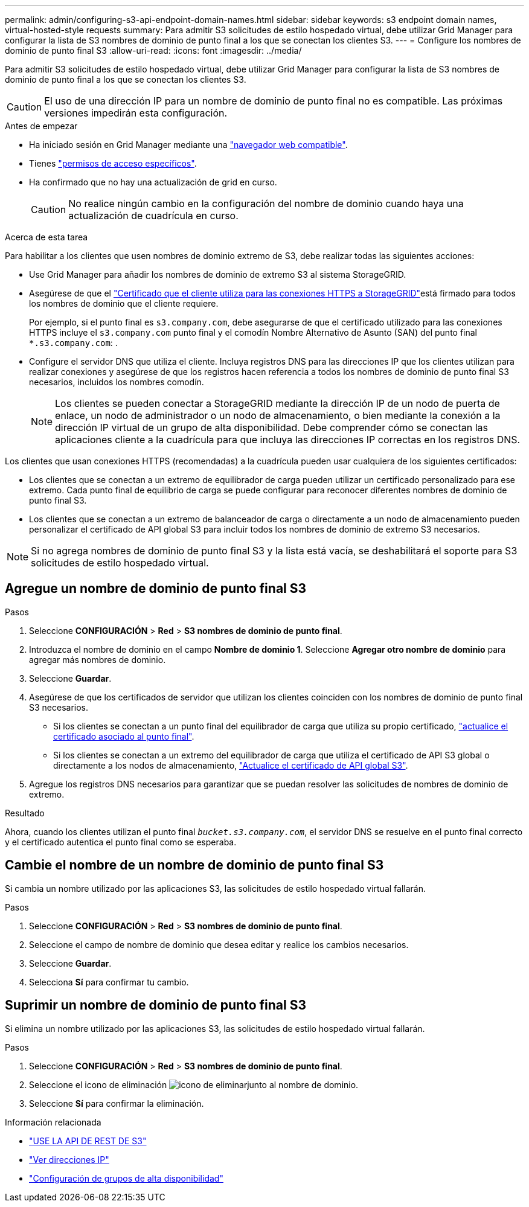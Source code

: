 ---
permalink: admin/configuring-s3-api-endpoint-domain-names.html 
sidebar: sidebar 
keywords: s3 endpoint domain names, virtual-hosted-style requests 
summary: Para admitir S3 solicitudes de estilo hospedado virtual, debe utilizar Grid Manager para configurar la lista de S3 nombres de dominio de punto final a los que se conectan los clientes S3. 
---
= Configure los nombres de dominio de punto final S3
:allow-uri-read: 
:icons: font
:imagesdir: ../media/


[role="lead"]
Para admitir S3 solicitudes de estilo hospedado virtual, debe utilizar Grid Manager para configurar la lista de S3 nombres de dominio de punto final a los que se conectan los clientes S3.


CAUTION: El uso de una dirección IP para un nombre de dominio de punto final no es compatible. Las próximas versiones impedirán esta configuración.

.Antes de empezar
* Ha iniciado sesión en Grid Manager mediante una link:../admin/web-browser-requirements.html["navegador web compatible"].
* Tienes link:../admin/admin-group-permissions.html["permisos de acceso específicos"].
* Ha confirmado que no hay una actualización de grid en curso.
+

CAUTION: No realice ningún cambio en la configuración del nombre de dominio cuando haya una actualización de cuadrícula en curso.



.Acerca de esta tarea
Para habilitar a los clientes que usen nombres de dominio extremo de S3, debe realizar todas las siguientes acciones:

* Use Grid Manager para añadir los nombres de dominio de extremo S3 al sistema StorageGRID.
* Asegúrese de que el link:../admin/configuring-administrator-client-certificates.html["Certificado que el cliente utiliza para las conexiones HTTPS a StorageGRID"]está firmado para todos los nombres de dominio que el cliente requiere.
+
Por ejemplo, si el punto final es `s3.company.com`, debe asegurarse de que el certificado utilizado para las conexiones HTTPS incluye el `s3.company.com` punto final y el comodín Nombre Alternativo de Asunto (SAN) del punto final `*.s3.company.com`: .

* Configure el servidor DNS que utiliza el cliente. Incluya registros DNS para las direcciones IP que los clientes utilizan para realizar conexiones y asegúrese de que los registros hacen referencia a todos los nombres de dominio de punto final S3 necesarios, incluidos los nombres comodín.
+

NOTE: Los clientes se pueden conectar a StorageGRID mediante la dirección IP de un nodo de puerta de enlace, un nodo de administrador o un nodo de almacenamiento, o bien mediante la conexión a la dirección IP virtual de un grupo de alta disponibilidad. Debe comprender cómo se conectan las aplicaciones cliente a la cuadrícula para que incluya las direcciones IP correctas en los registros DNS.



Los clientes que usan conexiones HTTPS (recomendadas) a la cuadrícula pueden usar cualquiera de los siguientes certificados:

* Los clientes que se conectan a un extremo de equilibrador de carga pueden utilizar un certificado personalizado para ese extremo. Cada punto final de equilibrio de carga se puede configurar para reconocer diferentes nombres de dominio de punto final S3.
* Los clientes que se conectan a un extremo de balanceador de carga o directamente a un nodo de almacenamiento pueden personalizar el certificado de API global S3 para incluir todos los nombres de dominio de extremo S3 necesarios.



NOTE: Si no agrega nombres de dominio de punto final S3 y la lista está vacía, se deshabilitará el soporte para S3 solicitudes de estilo hospedado virtual.



== Agregue un nombre de dominio de punto final S3

.Pasos
. Seleccione *CONFIGURACIÓN* > *Red* > *S3 nombres de dominio de punto final*.
. Introduzca el nombre de dominio en el campo *Nombre de dominio 1*. Seleccione *Agregar otro nombre de dominio* para agregar más nombres de dominio.
. Seleccione *Guardar*.
. Asegúrese de que los certificados de servidor que utilizan los clientes coinciden con los nombres de dominio de punto final S3 necesarios.
+
** Si los clientes se conectan a un punto final del equilibrador de carga que utiliza su propio certificado, link:../admin/configuring-load-balancer-endpoints.html["actualice el certificado asociado al punto final"].
** Si los clientes se conectan a un extremo del equilibrador de carga que utiliza el certificado de API S3 global o directamente a los nodos de almacenamiento, link:../admin/use-s3-setup-wizard-steps.html["Actualice el certificado de API global S3"].


. Agregue los registros DNS necesarios para garantizar que se puedan resolver las solicitudes de nombres de dominio de extremo.


.Resultado
Ahora, cuando los clientes utilizan el punto final `_bucket.s3.company.com_`, el servidor DNS se resuelve en el punto final correcto y el certificado autentica el punto final como se esperaba.



== Cambie el nombre de un nombre de dominio de punto final S3

Si cambia un nombre utilizado por las aplicaciones S3, las solicitudes de estilo hospedado virtual fallarán.

.Pasos
. Seleccione *CONFIGURACIÓN* > *Red* > *S3 nombres de dominio de punto final*.
. Seleccione el campo de nombre de dominio que desea editar y realice los cambios necesarios.
. Seleccione *Guardar*.
. Selecciona *Sí* para confirmar tu cambio.




== Suprimir un nombre de dominio de punto final S3

Si elimina un nombre utilizado por las aplicaciones S3, las solicitudes de estilo hospedado virtual fallarán.

.Pasos
. Seleccione *CONFIGURACIÓN* > *Red* > *S3 nombres de dominio de punto final*.
. Seleccione el icono de eliminación image:../media/icon-x-to-remove.png["icono de eliminar"]junto al nombre de dominio.
. Seleccione *Sí* para confirmar la eliminación.


.Información relacionada
* link:../s3/index.html["USE LA API DE REST DE S3"]
* link:viewing-ip-addresses.html["Ver direcciones IP"]
* link:configure-high-availability-group.html["Configuración de grupos de alta disponibilidad"]

